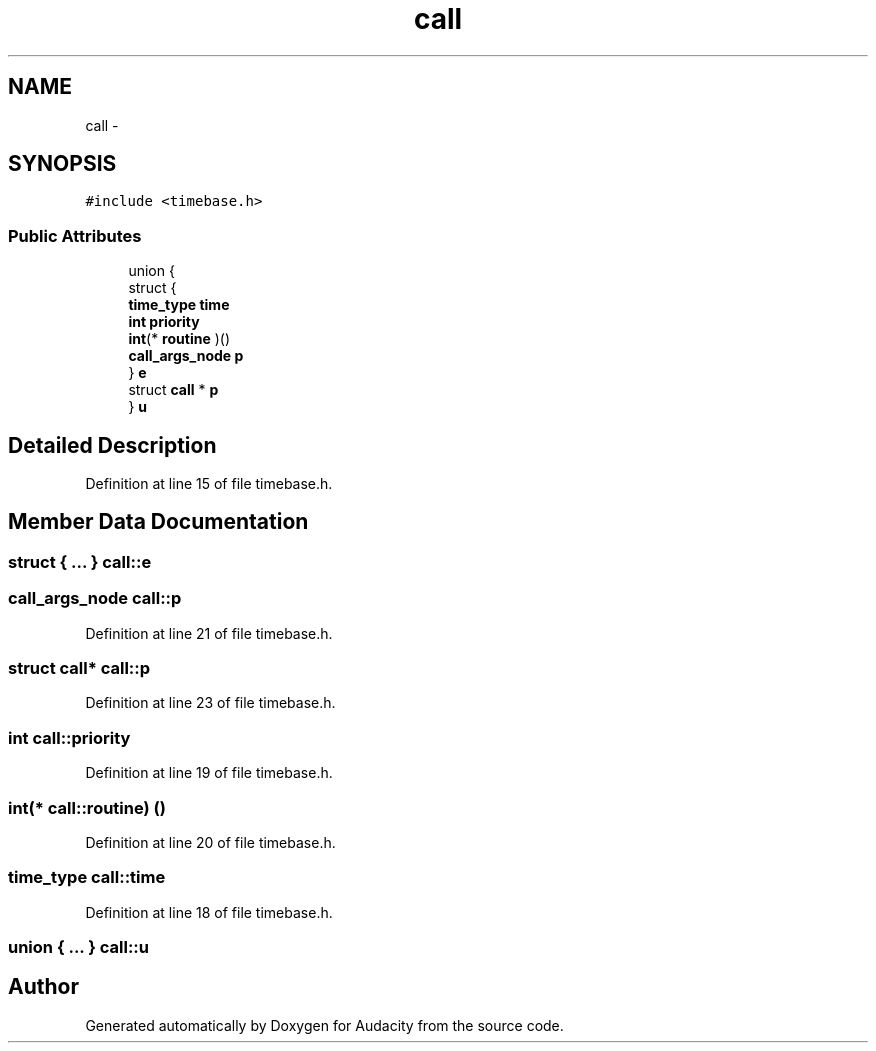 .TH "call" 3 "Thu Apr 28 2016" "Audacity" \" -*- nroff -*-
.ad l
.nh
.SH NAME
call \- 
.SH SYNOPSIS
.br
.PP
.PP
\fC#include <timebase\&.h>\fP
.SS "Public Attributes"

.in +1c
.ti -1c
.RI "union {"
.br
.ti -1c
.RI "   struct {"
.br
.ti -1c
.RI "      \fBtime_type\fP \fBtime\fP"
.br
.ti -1c
.RI "      \fBint\fP \fBpriority\fP"
.br
.ti -1c
.RI "      \fBint\fP(* \fBroutine\fP )()"
.br
.ti -1c
.RI "      \fBcall_args_node\fP \fBp\fP"
.br
.ti -1c
.RI "   } \fBe\fP"
.br
.ti -1c
.RI "   struct \fBcall\fP * \fBp\fP"
.br
.ti -1c
.RI "} \fBu\fP"
.br
.in -1c
.SH "Detailed Description"
.PP 
Definition at line 15 of file timebase\&.h\&.
.SH "Member Data Documentation"
.PP 
.SS "struct { \&.\&.\&. }   call::e"

.SS "\fBcall_args_node\fP call::p"

.PP
Definition at line 21 of file timebase\&.h\&.
.SS "struct \fBcall\fP* call::p"

.PP
Definition at line 23 of file timebase\&.h\&.
.SS "\fBint\fP call::priority"

.PP
Definition at line 19 of file timebase\&.h\&.
.SS "\fBint\fP(* call::routine) ()"

.PP
Definition at line 20 of file timebase\&.h\&.
.SS "\fBtime_type\fP call::time"

.PP
Definition at line 18 of file timebase\&.h\&.
.SS "union { \&.\&.\&. }   call::u"


.SH "Author"
.PP 
Generated automatically by Doxygen for Audacity from the source code\&.
